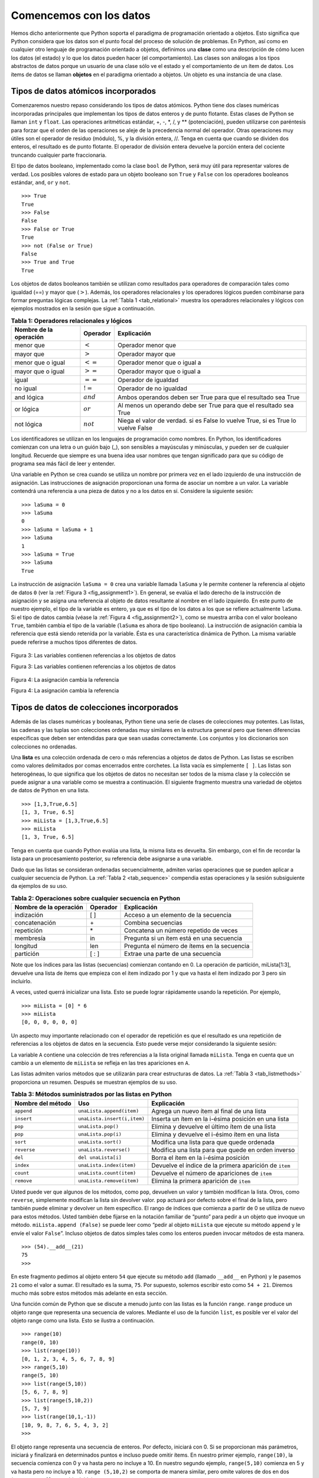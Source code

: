 ..  Copyright (C)  Brad Miller, David Ranum
    This work is licensed under the Creative Commons Attribution-NonCommercial-ShareAlike 4.0 International License. To view a copy of this license, visit http://creativecommons.org/licenses/by-nc-sa/4.0/.


Comencemos con los datos
~~~~~~~~~~~~~~~~~~~~~~~~

Hemos dicho anteriormente que Python soporta el paradigma de programación orientado a objetos. Esto significa que Python considera que los datos son el punto focal del proceso de solución de problemas. En Python, así como en cualquier otro lenguaje de programación orientado a objetos, definimos una **clase** como una descripción de cómo lucen los datos (el estado) y lo que los datos pueden hacer (el comportamiento). Las clases son análogas a los tipos abstractos de datos porque un usuario de una clase sólo ve el estado y el comportamiento de un ítem de datos. Los ítems de datos se llaman **objetos** en el paradigma orientado a objetos. Un objeto es una instancia de una clase.

.. We stated above that Python supports the object-oriented programming paradigm. This means that Python considers data to be the focal point of the problem-solving process. In Python, as well as in any other object-oriented programming language, we define a **class** to be a description of what the data look like (the state) and what the data can do (the behavior). Classes are analogous to abstract data types because a user of a class only sees the state and behavior of a data item. Data items are called **objects** in the object-oriented paradigm. An object is an instance of a class.

Tipos de datos atómicos incorporados
^^^^^^^^^^^^^^^^^^^^^^^^^^^^^^^^^^^^

Comenzaremos nuestro repaso considerando los tipos de datos atómicos. Python tiene dos clases numéricas incorporadas principales que implementan los tipos de datos enteros y de punto flotante. Estas clases de Python se llaman ``int`` y ``float``. Las operaciones aritméticas estándar, +, -, \*, /, y \*\* (potenciación), pueden utilizarse con paréntesis para forzar que el orden de las operaciones se aleje de la precedencia normal del operador. Otras operaciones muy útiles son el operador de residuo (módulo), %, y la división entera, //. Tenga en cuenta que cuando se dividen dos enteros, el resultado es de punto flotante. El operador de división entera devuelve la porción entera del cociente truncando cualquier parte fraccionaria.

.. We will begin our review by considering the atomic data types. Python has two main built-in numeric classes that implement the integer and floating point data types. These Python classes are called ``int`` and ``float``. The standard arithmetic operations, +, -, \*, /, and \*\* (exponentiation), can be used with parentheses forcing the order of operations away from normal operator precedence. Other very useful operations are the remainder (modulo) operator, %, and integer division, //. Note that when two integers are divided, the result is a floating point. The integer division operator returns the integer portion of the quotient by truncating any fractional part.

.. activecode:: intro_1
    :caption: Operadores aritméticos básicos

    print(2+3*4)
    print((2+3)*4)
    print(2**10)
    print(6/3)
    print(7/3)
    print(7//3)
    print(7%3)
    print(3/6)
    print(3//6)
    print(3%6)
    print(2**100)

El tipo de datos booleano, implementado como la clase ``bool`` de Python, será muy útil para representar valores de verdad. Los posibles valores de estado para un objeto booleano son ``True`` y ``False`` con los operadores booleanos estándar, ``and``, ``or`` y ``not``.

.. The boolean data type, implemented as the Python ``bool`` class, will be quite useful for representing truth values. The possible state values for a boolean object are ``True`` and ``False`` with the standard boolean operators, ``and``, ``or``, and ``not``.

::

    >>> True
    True
    >>> False
    False
    >>> False or True
    True
    >>> not (False or True)
    False
    >>> True and True
    True

Los objetos de datos booleanos también se utilizan como resultados para operadores de comparación tales como igualdad (==) y mayor que (:math:`>`). Además, los operadores relacionales y los operadores lógicos pueden combinarse para formar preguntas lógicas complejas. La :ref:`Tabla 1 <tab_relational>` muestra los operadores relacionales y lógicos con ejemplos mostrados en la sesión que sigue a continuación.

.. Boolean data objects are also used as results for comparison operators such as equality (==) and greater than (:math:`>`). In addition, relational operators and logical operators can be combined together to form complex logical questions. :ref:`Table 1 <tab_relational>` shows the relational and logical operators with examples shown in the session that follows.

.. _tab_relational:

.. table:: **Tabla 1: Operadores relacionales y lógicos**

    =========================== ============== =================================================================================
     **Nombre de la operación**   **Operador**                                                                   **Explicación**
    =========================== ============== =================================================================================
                      menor que    :math:`<`                                                                  Operador menor que
                      mayor que    :math:`>`                                                                  Operador mayor que
              menor que o igual   :math:`<=`                                                        Operador menor que o igual a
              mayor que o igual   :math:`>=`                                                        Operador mayor que o igual a
                          igual   :math:`==`                                                                Operador de igualdad
                       no igual   :math:`!=`                                                             Operador de no igualdad
                     and lógica   :math:`and`                      Ambos operandos deben ser True para que el resultado sea True
                      or lógica   :math:`or`                   Al menos un operando debe ser True para que el resultado sea True
                     not lógica  :math:`not`    Niega el valor de verdad. si es False lo vuelve True, si es True lo vuelve False
    =========================== ============== =================================================================================



.. activecode:: intro_2
    :caption: Operadores relacionales y lógicos básicos

    print(5==10)
    print(10 > 5)
    print((5 >= 1) and (5 <= 10))

Los identificadores se utilizan en los lenguajes de programación como nombres. En Python, los identificadores comienzan con una letra o un guión bajo (_), son sensibles a mayúsculas y minúsculas, y pueden ser de cualquier longitud. Recuerde que siempre es una buena idea usar nombres que tengan significado para que su código de programa sea más fácil de leer y entender.

.. Identifiers are used in programming languages as names. In Python, identifiers start with a letter or an underscore (_), are case sensitive, and can be of any length. Remember that it is always a good idea to use names that convey meaning so that your program code is easier to read and understand.

Una variable en Python se crea cuando se utiliza un nombre por primera vez en el lado izquierdo de una instrucción de asignación. Las instrucciones de asignación proporcionan una forma de asociar un nombre a un valor. La variable contendrá una referencia a una pieza de datos y no a los datos en sí. Considere la siguiente sesión:

.. A Python variable is created when a name is used for the first time on the left-hand side of an assignment statement. Assignment statements provide a way to associate a name with a value. The variable will hold a reference to a piece of data and not the data itself. Consider the following session:

::

    >>> laSuma = 0
    >>> laSuma
    0
    >>> laSuma = laSuma + 1
    >>> laSuma
    1
    >>> laSuma = True
    >>> laSuma
    True

La instrucción de asignación ``laSuma = 0`` crea una variable llamada ``laSuma`` y le permite contener la referencia al objeto de datos ``0`` (ver la :ref:`Figura 3 <fig_assignment1>`). En general, se evalúa el lado derecho de la instrucción de asignación y se asigna una referencia al objeto de datos resultante al nombre en el lado izquierdo. En este punto de nuestro ejemplo, el tipo de la variable es entero, ya que es el tipo de los datos a los que se refiere actualmente ``laSuma``. Si el tipo de datos cambia (véase la :ref:`Figura 4 <fig_assignment2>`), como se muestra arriba con el valor booleano ``True``, también cambia el tipo de la variable (``laSuma`` es ahora de tipo booleano). La instrucción de asignación cambia la referencia que está siendo retenida por la variable. Ésta es una característica dinámica de Python. La misma variable puede referirse a muchos tipos diferentes de datos.

.. The assignment statement ``theSum = 0`` creates a variable called ``theSum`` and lets it hold the reference to the data object ``0`` (see :ref:`Figure 3 <fig_assignment1>`). In general, the right-hand side of the assignment statement is evaluated and a reference to the resulting data object is “assigned” to the name on the left-hand side. At this point in our example, the type of the variable is integer as that is the type of the data currently being referred to by ``theSum``. If the type of the data changes (see :ref:`Figure 4 <fig_assignment2>`), as shown above with the boolean value ``True``, so does the type of the variable (``theSum`` is now of the type boolean). The assignment statement changes the reference being held by the variable. This is a dynamic characteristic of Python. The same variable can refer to many different types of data.

.. _fig_assignment1:

.. figure:: Figures/assignment1.png
   :align: center

   Figura 3: Las variables contienen referencias a los objetos de datos
   
   Figura 3: Las variables contienen referencias a los objetos de datos

.. _fig_assignment2:

.. figure:: Figures/assignment2.png
   :align: center

   Figura 4: La asignación cambia la referencia
   
   Figura 4: La asignación cambia la referencia

Tipos de datos de colecciones incorporados
^^^^^^^^^^^^^^^^^^^^^^^^^^^^^^^^^^^^^^^^^^

Además de las clases numéricas y booleanas, Python tiene una serie de clases de colecciones muy potentes. Las listas, las cadenas y las tuplas son colecciones ordenadas muy similares en la estructura general pero que tienen diferencias específicas que deben ser entendidas para que sean usadas correctamente. Los conjuntos y los diccionarios son colecciones no ordenadas.

.. In addition to the numeric and boolean classes, Python has a number of very powerful built-in collection classes. Lists, strings, and tuples are ordered collections that are very similar in general structure but have specific differences that must be understood for them to be used properly. Sets and dictionaries are unordered collections.

Una **lista** es una colección ordenada de cero o más referencias a objetos de datos de Python. Las listas se escriben como valores delimitados por comas encerrados entre corchetes. La lista vacía es simplemente ``[ ]``. Las listas son heterogéneas, lo que significa que los objetos de datos no necesitan ser todos de la misma clase y la colección se puede asignar a una variable como se muestra a continuación. El siguiente fragmento muestra una variedad de objetos de datos de Python en una lista.

.. A **list** is an ordered collection of zero or more references to Python data objects. Lists are written as comma-delimited values enclosed in square brackets. The empty list is simply ``[ ]``. Lists are heterogeneous, meaning that the data objects need not all be from the same class and the collection can be assigned to a variable as below. The following fragment shows a variety of Python data objects in a list.

::

    >>> [1,3,True,6.5]
    [1, 3, True, 6.5]
    >>> miLista = [1,3,True,6.5]
    >>> miLista
    [1, 3, True, 6.5]

Tenga en cuenta que cuando Python evalúa una lista, la misma lista es devuelta. Sin embargo, con el fin de recordar la lista para un procesamiento posterior, su referencia debe asignarse a una variable.

.. Note that when Python evaluates a list, the list itself is returned. However, in order to remember the list for later processing, its reference needs to be assigned to a variable.

Dado que las listas se consideran ordenadas secuencialmente, admiten varias operaciones que se pueden aplicar a cualquier secuencia de Python. La :ref:`Tabla 2 <tab_sequence>` compendia estas operaciones y la sesión subsiguiente da ejemplos de su uso.

.. Since lists are considered to be sequentially ordered, they support a number of operations that can be applied to any Python sequence. :ref:`Table 2 <tab_sequence>` reviews these operations and the following session gives examples of their use.

.. _tab_sequence:

.. table:: **Tabla 2: Operaciones sobre cualquier secuencia en Python**

    =========================== ============== ===========================================
     **Nombre de la operación**   **Operador**                             **Explicación**
    =========================== ============== ===========================================
                     indización            [ ]        Acceso a un elemento de la secuencia
                  concatenación             \+                          Combina secuencias
                     repetición             \*       Concatena un número repetido de veces
                      membresía             in   Pregunta si un ítem está en una secuencia
                       longitud            len Pregunta el número de ítems en la secuencia
                      partición          [ : ]           Extrae una parte de una secuencia
    =========================== ============== ===========================================

Note que los índices para las listas (secuencias) comienzan contando en 0. La operación de partición, miLista[1:3], devuelve una lista de ítems que empieza con el ítem indizado por 1 y que va hasta el ítem indizado por 3 pero sin incluirlo.

.. Note that the indices for lists (sequences) start counting with 0. The slice operation, myList[1:3], returns a list of items starting with the item indexed by 1 up to but not including the item indexed by 3.

A veces, usted querrá inicializar una lista. Esto se puede lograr rápidamente usando la repetición. Por ejemplo,

.. Sometimes, you will want to initialize a list. This can quickly be accomplished by using repetition. For example,

::

    >>> miLista = [0] * 6
    >>> miLista
    [0, 0, 0, 0, 0, 0]

Un aspecto muy importante relacionado con el operador de repetición es que el resultado es una repetición de referencias a los objetos de datos en la secuencia. Esto puede verse mejor considerando la siguiente sesión:

.. One very important aside relating to the repetition operator is that the result is a repetition of references to the data objects in the sequence. This can best be seen by considering the following session:

.. activecode:: intro_3
    :caption: Repetición de referencias

    miLista = [1,2,3,4]
    A = [miLista]*3
    print(A)
    miLista[2]=45
    print(A)

La variable ``A`` contiene una colección de tres referencias a la lista original llamada ``miLista``. Tenga en cuenta que un cambio a un elemento de ``miLista`` se refleja en las tres apariciones en ``A``.

.. The variable ``A`` holds a collection of three references to the original list called ``myList``. Note that a change to one element of ``myList`` shows up in all three occurrences in ``A``.

Las listas admiten varios métodos que se utilizarán para crear estructuras de datos. La :ref:`Tabla 3 <tab_listmethods>` proporciona un resumen. Después se muestran ejemplos de su uso.

.. Lists support a number of methods that will be used to build data structures. :ref:`Table 3 <tab_listmethods>` provides a summary. Examples of their use follow.

.. _tab_listmethods:

.. table:: **Tabla 3: Métodos suministrados por las listas en Python**

    ======================== =========================== =======================================================
       **Nombre del método**                     **Uso**                                         **Explicación**
    ======================== =========================== =======================================================
                  ``append``   ``unaLista.append(item)``              Agrega un nuevo ítem al final de una lista
                  ``insert`` ``unaLista.insert(i,item)``     Inserta un ítem en la i-ésima posición en una lista
                     ``pop``          ``unaLista.pop()``          Elimina y devuelve el último ítem de una lista
                     ``pop``         ``unaLista.pop(i)``         Elimina y devuelve el i-ésimo ítem en una lista
                    ``sort``         ``unaLista.sort()``                       Modifica una lista para que quede ordenada
                 ``reverse``      ``unaLista.reverse()``      Modifica una lista para que quede en orden inverso
                     ``del``         ``del unaLista[i]``                    Borra el ítem en la i-ésima posición
                   ``index``    ``unaLista.index(item)``  Devuelve el índice de la primera aparición de ``item``
                   ``count``    ``unaLista.count(item)``           Devuelve el número de apariciones de ``item``
                  ``remove``   ``unaLista.remove(item)``                Elimina la primera aparición de ``item``
    ======================== =========================== =======================================================


.. activecode:: intro_5
    :caption: Ejemplos de métodos de las listas

    miLista = [1024, 3, True, 6.5]
    miLista.append(False)
    print(miLista)
    miLista.insert(2,4.5)
    print(miLista)
    print(miLista.pop())
    print(miLista)
    print(miLista.pop(1))
    print(miLista)
    miLista.pop(2)
    print(miLista)
    miLista.sort()
    print(miLista)
    miLista.reverse()
    print(miLista)
    print(miLista.count(6.5))
    print(miLista.index(4.5))
    miLista.remove(6.5)
    print(miLista)
    del miLista[0]
    print(miLista)

Usted puede ver que algunos de los métodos, como ``pop``, devuelven un valor y también modifican la lista. Otros, como ``reverse``, simplemente modifican la lista sin devolver valor. ``pop`` actuará por defecto sobre el final de la lista, pero también puede eliminar y devolver un ítem específico. El rango de índices que comienza a partir de 0 se utiliza de nuevo para estos métodos. Usted también debe fijarse en la notación familiar de “punto” para pedir a un objeto que invoque un método. ``miLista.append (False)`` se puede leer como “pedir al objeto ``miLista`` que ejecute su método ``append`` y le envíe el valor ``False``”. Incluso objetos de datos simples tales como los enteros pueden invocar métodos de esta manera.

.. You can see that some of the methods, such as ``pop``, return a value and also modify the list. Others, such as ``reverse``, simply modify the list with no return value. ``pop`` will default to the end of the list but can also remove and return a specific item. The index range starting from 0 is again used for these methods. You should also notice the familiar “dot” notation for asking an object to invoke a method. ``myList.append(False)`` can be read as “ask the object ``myList`` to perform its ``append`` method and send it the value ``False``.” Even simple data objects such as integers can invoke methods in this way.

::

    >>> (54).__add__(21)
    75
    >>>

En este fragmento pedimos al objeto entero ``54`` que ejecute su método ``add`` (llamado ``__add__`` en Python) y le pasemos ``21`` como el valor a sumar. El resultado es la suma, ``75``. Por supuesto, solemos escribir esto como ``54 + 21``. Diremos mucho más sobre estos métodos más adelante en esta sección.

.. In this fragment we are asking the integer object ``54`` to execute its ``add`` method (called ``__add__`` in Python) and passing it ``21`` as the value to add. The result is the sum, ``75``. Of course, we usually write this as ``54+21``. We will say much more about these methods later in this section.

Una función común de Python que se discute a menudo junto con las listas es la función ``range``. ``range`` produce un objeto range que representa una secuencia de valores. Mediante el uso de la función ``list``, es posible ver el valor del objeto range como una lista. Esto se ilustra a continuación.

.. One common Python function that is often discussed in conjunction with lists is the ``range`` function. ``range`` produces a range object that represents a sequence of values. By using the ``list`` function, it is possible to see the value of the range object as a list. This is illustrated below.

::

    >>> range(10)
    range(0, 10)
    >>> list(range(10))
    [0, 1, 2, 3, 4, 5, 6, 7, 8, 9]
    >>> range(5,10)
    range(5, 10)
    >>> list(range(5,10))
    [5, 6, 7, 8, 9]
    >>> list(range(5,10,2))
    [5, 7, 9]
    >>> list(range(10,1,-1))
    [10, 9, 8, 7, 6, 5, 4, 3, 2]
    >>>

El objeto range representa una secuencia de enteros. Por defecto, iniciará con 0. Si se proporcionan más parámetros, iniciará y finalizará en determinados puntos e incluso puede omitir ítems. En nuestro primer ejemplo, ``range(10)``, la secuencia comienza con 0 y va hasta pero no incluye a 10. En nuestro segundo ejemplo, ``range(5,10)`` comienza en 5 y va hasta pero no incluye a 10. ``range (5,10,2)`` se comporta de manera similar, pero omite valores de dos en dos (nuevamente, 10 no está incluido).

.. The range object represents a sequence of integers. By default, it will start with 0. If you provide more parameters, it will start and end at particular points and can even skip items. In our first example, ``range(10)``, the sequence starts with 0 and goes up to but does not include 10. In our second example, ``range(5,10)`` starts at 5 and goes up to but not including 10. ``range(5,10,2)`` performs similarly but skips by twos (again, 10 is not included).

Las **cadenas** son colecciones secuenciales de cero o más letras, números y otros símbolos. Llamamos a estas letras, números y otros símbolos *caracteres*. Los valores de las cadenas literales se diferencian de los identificadores mediante el uso de comillas (simples o dobles).

.. **Strings** are sequential collections of zero or more letters, numbers and other symbols. We call these letters, numbers and other symbols *characters*. Literal string values are differentiated from identifiers by using quotation marks (either single or double).

::

    >>> "David"
    'David'
    >>> miNombre = "David"
    >>> miNombre[3]
    'i'
    >>> miNombre*2
    'DavidDavid'
    >>> len(miNombre)
    5
    >>>

Dado que las cadenas son secuencias, todas las operaciones para secuencias descritas anteriormente funcionan como se esperaría. Además, las cadenas tienen una serie de métodos, algunos de los cuales se muestran en la :ref:`Tabla 4<tab_stringmethods>`. Por ejemplo,

.. Since strings are sequences, all of the sequence operations described above work as you would expect. In addition, strings have a number of methods, some of which are shown in :ref:`Table 4<tab_stringmethods>`. For example,

::

    >>> miNombre
    'David'
    >>> miNombre.upper()
    'DAVID'
    >>> miNombre.center(10)
    '  David   '
    >>> miNombre.find('v')
    2
    >>> miNombre.split('v')
    ['Da', 'id']

De estos métodos, ``split`` será muy útil para el procesamiento de datos. ``split`` tomará una cadena y devolverá una lista de cadenas usando el caracter especificado en el argumento como punto de división. En el ejemplo, ``v`` es el punto de división. Si no se especifica ninguna división, el método split busca caracteres de espacios en blanco como tabulación, nueva línea y espacio.

.. Of these, ``split`` will be very useful for processing data. ``split`` will take a string and return a list of strings using the split character as a division point. In the example, ``v`` is the division point. If no division is specified, the split method looks for whitespace characters such as tab, newline and space.

.. _tab_stringmethods:

.. table:: **Tabla 4: Métodos suministrados por las cadenas en Python**

    ====================== ============================ ==========================================================================
     **Nombre del método**                    **Uso**                                                            **Explicación**
    ====================== ============================ ==========================================================================
                ``center``      ``unaCadena.center(w)``                   Devuelve una cadena centrada en un campo de tamaño ``w``
                 ``count``    ``unaCadena.count(item)``                 Devuelve el número de apariciones de ``item`` en la cadena
                 ``ljust``       ``unaCadena.ljust(w)`` Devuelve una cadena justificada a la izquierda en un campo de tamaño ``w``
                 ``lower``        ``unaCadena.lower()``                                          Devuelve una cadena en minúsculas
                 ``rjust``       ``unaCadena.rjust(w)``   Devuelve una cadena justificada a la derecha en un campo de tamaño ``w``
                  ``find``     ``unaCadena.find(item)``                     Devuelve el índice de la primera aparición de ``item``
                 ``split``  ``unaCadena.split(cardiv)``                              Divide una cadena en subcadenas en ``cardiv``
    ====================== ============================ ==========================================================================

Una diferencia importante entre las listas y las cadenas es que las listas se pueden modificar mientras que las secuencias no pueden ser modificadas. Esto se conoce como **mutabilidad**. Las listas son mutables; Las cadenas son inmutables. Por ejemplo, usted puede cambiar un ítem de una lista mediante la indización y la asignación. Con una cadena tal cambio no está permitido.

.. A major difference between lists and strings is that lists can be modified while strings cannot. This is referred to as **mutability**. Lists are mutable; strings are immutable. For example, you can change an item in a list by using indexing and assignment. With a string that change is not allowed.

::

    >>> miLista
    [1, 3, True, 6.5]
    >>> miLista[0]=2**10
    >>> miLista
    [1024, 3, True, 6.5]
    >>>
    >>> miNombre
    'David'
    >>> miNombre[0]='X'

    Traceback (most recent call last):
      File "<pyshell#84>", line 1, in -toplevel-
        miNombre[0]='X'
    TypeError: object doesn't support item assignment
    >>>

Las tuplas son muy similares a las listas en que son secuencias heterogéneas de datos. La diferencia es que una tupla es inmutable, como una cadena. No se puede cambiar una tupla. Las tuplas se escriben como valores delimitados por comas encerrados entre paréntesis. Como secuencias, pueden utilizar cualquier operación descrita anteriormente. Por ejemplo,

.. Tuples are very similar to lists in that they are heterogeneous sequences of data. The difference is that a tuple is immutable, like a string. A tuple cannot be changed. Tuples are written as comma-delimited values enclosed in parentheses. As sequences, they can use any operation described above. For example,

::

    >>> miTupla = (2,True,4.96)
    >>> miTupla
    (2, True, 4.96)
    >>> len(miTupla)
    3
    >>> miTupla[0]
    2
    >>> miTupla * 3
    (2, True, 4.96, 2, True, 4.96, 2, True, 4.96)
    >>> miTupla[0:2]
    (2, True)
    >>>

Sin embargo, si usted intenta cambiar un ítem en una tupla, obtendrá un error. Note que el mensaje de error proporciona la ubicación y el motivo del problema.

.. However, if you try to change an item in a tuple, you will get an error. Note that the error message provides location and reason for the problem.

::

    >>> miTupla[1]=False

    Traceback (most recent call last):
      File "<pyshell#137>", line 1, in -toplevel-
        miTupla[1]=False
    TypeError: object doesn't support item assignment
    >>>

Un conjunto es una colección no ordenada de cero o más objetos de datos de Python inmutables. Los conjuntos no permiten duplicaciones y se escriben como valores delimitados por comas encerrados entre llaves. El conjunto vacío está representado por ``set()``. Los conjuntos son heterogéneos y la colección se puede asignar a una variable como se muestra a continuación.

.. A set is an unordered collection of zero or more immutable Python data objects. Sets do not allow duplicates and are written as comma-delimited values enclosed in curly braces. The empty set is represented by ``set()``. Sets are heterogeneous, and the collection can be assigned to a variable as below.

::

    >>> {3,6,"gato",4.5,False}
    {False, 4.5, 3, 6, 'gato'}
    >>> miConjunto = {3,6,"gato",4.5,False}
    >>> miConjunto
    {False, 4.5, 3, 6, 'gato'}
    >>>

Aunque los conjuntos no se consideran secuenciales, sí soportan algunas de las operaciones conocidas qe fueron presentadas anteriormente. La :ref:`Tabla 5 <tab_setops>` compendia estas operaciones y la siguiente sesión da ejemplos de su uso.

.. Even though sets are not considered to be sequential, they do support a few of the familiar operations presented earlier. :ref:`Table 5 <tab_setops>` reviews these operations and the following session gives examples of their use.

.. _tab_setops:

.. table:: **Tabla 5: Operaciones sobre un conjunto en Python**

    =========================== =============================== =============================================================================================
     **Nombre de la operación**                    **Operador**                                                                               **Explicación**
    =========================== =============================== =============================================================================================
                      membresía                              in                                                                        Membresía del conjunto
                       longitud                             len                                                         Devuelve la cardinalidad del conjunto
                          ``|``   ``unConjunto | otroConjunto``                         Devuelve un nuevo conjunto con todos los elementos de ambos conjuntos
                          ``&``   ``unConjunto & otroConjunto``                   Devuelve un nuevo conjunto con sólo los elementos comunes a ambos conjuntos
                          ``-``   ``unConjunto - otroConjunto`` Devuelve un nuevo conjunto con todos los ítems del primer conjunto que no están en el segundo
                         ``<=``  ``unConjunto <= otroConjunto``                       Pregunta si todos los elementos del primer conjunto están en el segundo
    =========================== =============================== =============================================================================================


::

    >>> miConjunto
    {False, 4.5, 3, 6, 'gato'}
    >>> len(miConjunto)
    5
    >>> False in miConjunto
    True
    >>> "perro" in miConjunto
    False
    >>>

Los conjuntos soportan una serie de métodos que deben ser familiares para aquellos que han trabajado con ellos en el contexto de las matemáticas. La :ref:`Tabla 6 <tab_setmethods>` proporciona un resumen de ellos. Siguen ejemplos de su uso. Tenga en cuenta que ``union``, ``intersection``, ``issubset`` y ``difference`` tienen operadores que también se pueden utilizar.

.. Sets support a number of methods that should be familiar to those who have worked with them in a mathematics setting. :ref:`Table 6 <tab_setmethods>` provides a summary. Examples of their use follow. Note that ``union``, ``intersection``, ``issubset``, and ``difference`` all have operators that can be used as well.

.. _tab_setmethods:

.. table:: **Tabla 6: Métodos proporcionados por los conjuntos en Python**

    ======================== =========================================== =================================================================================================
       **Nombre del método**                                     **Uso**                                                                                   **Explicación**
    ======================== =========================================== =================================================================================================
                   ``union``          ``unConjunto.union(otroConjunto)``                             Devuelve un nuevo conjunto con todos los elementos de ambos conjuntos
            ``intersection``   ``unConjunto.intersection(otroConjunto)``                       Devuelve un nuevo conjunto con sólo los elementos comunes a ambos conjuntos
              ``difference``     ``unConjunto.difference(otroConjunto)`` Devuelve un nuevo conjunto con todos los elementos del primer conjunto que no están en el segundo
                ``issubset``       ``unConjunto.issubset(otroConjunto)``                                   Pregunta si todos los elementos de un conjunto están en el otro
                     ``add``                    ``unConjunto.add(item)``                                                                        Añade ``item`` al conjunto
                  ``remove``                 ``unConjunto.remove(item)``                                                                     Elimina ``item`` del conjunto
                     ``pop``                        ``unConjunto.pop()``                                                       Elimina un elemento arbitrario del conjunto
                   ``clear``                      ``unConjunto.clear()``                                                          Elimina todos los elementos del conjunto
    ======================== =========================================== =================================================================================================


::

    >>> miConjunto
    {False, 4.5, 3, 6, 'gato'}
    >>> tuConjunto = {99,3,100}
    >>> miConjunto.union(tuConjunto)
    {False, 4.5, 3, 100, 6, 'gato', 99}
    >>> miConjunto | tuConjunto
    {False, 4.5, 3, 100, 6, 'gato', 99}
    >>> miConjunto.intersection(tuConjunto)
    {3}
    >>> miConjunto & tuConjunto
    {3}
    >>> miConjunto.difference(tuConjunto)
    {False, 4.5, 6, 'gato'}
    >>> miConjunto - tuConjunto
    {False, 4.5, 6, 'gato'}
    >>> {3,100}.issubset(tuConjunto)
    True
    >>> {3,100}<=tuConjunto
    True
    >>> miConjunto.add("casa")
    >>> miConjunto
    {False, 4.5, 3, 6, 'casa', 'gato'}
    >>> miConjunto.remove(4.5)
    >>> miConjunto
    {False, 3, 6, 'casa', 'gato'}
    >>> miConjunto.pop()
    False
    >>> miConjunto
    {3, 6, 'casa', 'gato'}
    >>> miConjunto.clear()
    >>> miConjunto
    set()
    >>>

Nuestra colección final de Python es una estructura no ordenada llamada **diccionario**. Los diccionarios son colecciones de parejas de ítems asociadas en las que cada pareja consiste en una clave y un valor. Esta pareja clave-valor suele escribirse como clave:valor. Los diccionarios se escriben como parejas clave:valor delimitadas por comas encerradas entre llaves. Por ejemplo,

.. Our final Python collection is an unordered structure called a **dictionary**. Dictionaries are collections of associated pairs of items where each pair consists of a key and a value. This key-value pair is typically written as key:value. Dictionaries are written as comma-delimited key:value pairs enclosed in curly braces. For example,

::

    >>> capitales = {'Iowa':'DesMoines','Wisconsin':'Madison'}
    >>> capitales
    {'Wisconsin': 'Madison', 'Iowa': 'DesMoines'}
    >>>

Podemos manipular un diccionario accediendo a un valor a través de su clave o añadiendo otra pareja clave-valor. La sintaxis para el acceso se parece mucho a un acceso de secuencia, excepto que en lugar de utilizar el índice del ítem utilizamos la clave. Agregar un valor nuevo es similar.

.. We can manipulate a dictionary by accessing a value via its key or by adding another key-value pair. The syntax for access looks much like a sequence access except that instead of using the index of the item we use the key value. To add a new value is similar.

.. activecode:: intro_7
    :caption: Uso de un diccionario

    capitales = {'Iowa':'DesMoines','Wisconsin':'Madison'}
    print(capitales['Iowa'])
    capitales['Utah']='SaltLakeCity'
    print(capitales)
    capitales['California']='Sacramento'
    print(len(capitales))
    for k in capitales:
       print(capitales[k]," es la capital de ", k)

Es importante tener en cuenta que el diccionario se mantiene sin un orden particular con respecto a las claves. La primera pareja añadida (``'Utah':`` ``'SaltLakeCity'``) fue ubicada como primera en el diccionario y la segunda pareja añadida (``'California':`` ``'Sacramento'``) fue ubicada en último lugar. La ubicación de una clave depende de la idea de “transformación de claves” (*hashing* por su nombre en inglés), que se explicará con más detalle en el Capítulo 4. También mostramos la función ``len`` que desempeña el mismo papel que con las colecciones anteriores.

.. It is important to note that the dictionary is maintained in no particular order with respect to the keys. The first pair added (``'Utah':`` ``'SaltLakeCity'``) was placed first in the dictionary and the second pair added (``'California':`` ``'Sacramento'``) was placed last. The placement of a key is dependent on the idea of “hashing,” which will be explained in more detail in Chapter 4. We also show the length function performing the same role as with previous collections.

Los diccionarios tienen métodos y operadores. La :ref:`Tabla 7 <tab_dictopers>` y la :ref:`Tabla 8 <tab_dictmethods>` los describen, y la sesión los muestra en acción. Los métodos ``keys``, ``values`` e ``items`` devuelven objetos que contienen los valores de interés. Se puede usar la función ``list`` para convertirlos en listas. Usted también verá que hay dos variaciones en el método ``get``. Si la clave no está presente en el diccionario, ``get`` devolverá ``None``. Sin embargo, un segundo parámetro opcional puede especificar un valor devuelto.

.. Dictionaries have both methods and operators. :ref:`Table 7 <tab_dictopers>` and :ref:`Table 8 <tab_dictmethods>` describe them, and the session shows them in action. The ``keys``, ``values``, and ``items`` methods all return objects that contain the values of interest. You can use the ``list`` function to convert them to lists. You will also see that there are two variations on the ``get`` method. If the key is not present in the dictionary, ``get`` will return ``None``. However, a second, optional parameter can specify a return value instead.

.. _tab_dictopers:

.. table:: **Tabla 7: Operadores proporcionados por los diccionarios en Python**

    ===================== ===================== ============================================================================
             **Operador**               **Uso**                                                              **Explicación**
    ===================== ===================== ============================================================================
                   ``[]``       ``miDicc[k]``              Devuelve el valor asociado con ``k``, de lo contrario es un error
                   ``in`` ``clave in unDicc``   Devuelve ``True`` si clave está en el diccionario, ``False`` de lo contrario
                  ``del`` ``del unDicc[clave]``                                           Elimina la entrada del diccionario
    ===================== ===================== ============================================================================



::

    >>> extenTel={'david':1410,'brad':1137}
    >>> extenTel
    {'brad': 1137, 'david': 1410}
    >>> extenTel.keys()
    dict_keys(['brad', 'david'])
    >>> list(extenTel.keys())
    ['brad', 'david']
    >>> extenTel.values()
    dict_values([1137, 1410])
    >>> list(extenTel.values())
    [1137, 1410]
    >>> extenTel.items()
    dict_items([('brad', 1137), ('david', 1410)])
    >>> list(extenTel.items())
    [('brad', 1137), ('david', 1410)]
    >>> extenTel.get("kent")
    >>> extenTel.get("kent","NO HAY ENTRADA")
    'NO HAY ENTRADA'
    >>>

.. _tab_dictmethods:

.. table:: **Tabla 8: Métodos proporcionados por los diccionarios en Python**

    ======================== ===================== ===============================================================
       **Nombre del método**               **Uso**                                                 **Explicación**
    ======================== ===================== ===============================================================
                    ``keys``     ``unDicc.keys()``      Devuelve las claves del diccionario en un objeto dict_keys
                  ``values``   ``unDicc.values()``   Devuelve los valores del diccionario en un objeto dict_values
                   ``items``    ``unDicc.items()``        Devuelve las parejas clave-valor en un objeto dict_items
                     ``get``     ``unDicc.get(k)``  Devuelve el valor asociado con ``k``, ``None`` de lo contrario
                     ``get`` ``unDicc.get(k,alt)`` Devuelve el valor asociado con ``k``, ``alt`` en caso contrario
    ======================== ===================== ===============================================================


.. note::

    Este espacio de trabajo se proporciona para su comodidad. Usted puede usar esta ventana de activecode para probar lo que quiera.    

    .. activecode:: scratch_01_01


